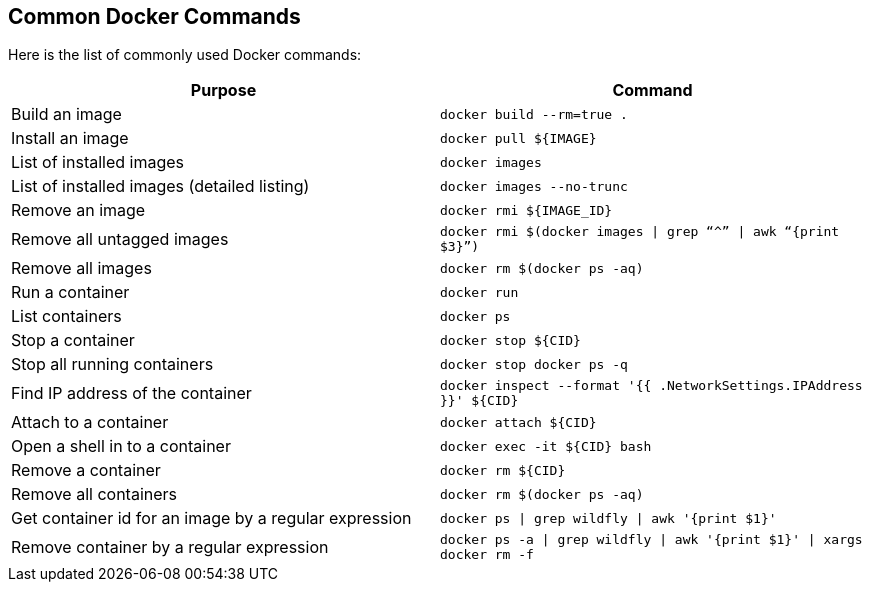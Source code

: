 [[Common_Docker_Commands]]
## Common Docker Commands

Here is the list of commonly used Docker commands:

[width="100%", options="header"]
|==================
| Purpose| Command
| Build an image| `docker build --rm=true .`
| Install an image | `docker pull ${IMAGE}`
| List of installed images | `docker images`
| List of installed images (detailed listing) | `docker images --no-trunc`
| Remove an image | `docker rmi ${IMAGE_ID}`
| Remove all untagged images | `docker rmi $(docker images \| grep “^” \| awk “{print $3}”)`
| Remove all images | `docker rm $(docker ps -aq)`
| Run a container | `docker run`
| List containers | `docker ps`
| Stop a container | `docker stop ${CID}`
| Stop all running containers | `docker stop ``docker ps -q```
| Find IP address of the container | `docker inspect --format '{{ .NetworkSettings.IPAddress }}' ${CID}`
| Attach to a container | `docker attach ${CID}`
| Open a shell in to a container | `docker exec -it ${CID} bash`
| Remove a container | `docker rm ${CID}`
| Remove all containers | `docker rm $(docker ps -aq)`
| Get container id for an image by a regular expression | `docker ps \| grep wildfly \| awk '{print $1}'`
| Remove container by a regular expression | `docker ps -a \| grep wildfly \| awk '{print $1}' \| xargs docker rm -f`
|==================
